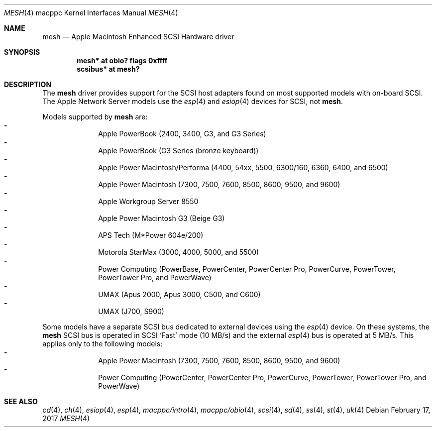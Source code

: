 .\"	$NetBSD: mesh.4,v 1.3.76.1 2017/03/20 06:57:05 pgoyette Exp $
.\"
.\" Copyright (c) 2003 Alex Zepeda <zipzippy@sonic.net>
.\" All rights reserved.
.\"
.\" Redistribution and use in source and binary forms, with or without
.\" modification, are permitted provided that the following conditions
.\" are met:
.\" 1. Redistributions of source code must retain the above copyright
.\"    notice, this list of conditions and the following disclaimer.
.\" 2. Redistributions in binary form must reproduce the above copyright
.\"    notice, this list of conditions and the following disclaimer in the
.\"    documentation and/or other materials provided with the distribution.
.\" 3. All advertising materials mentioning features or use of this software
.\"    must display the following acknowledgement:
.\"      This product includes software developed by Alex Zepeda.
.\" 4. The name of the author may not be used to endorse or promote products
.\"    derived from this software without specific prior written permission.
.\"
.\" THIS SOFTWARE IS PROVIDED BY THE AUTHOR ``AS IS'' AND ANY EXPRESS OR
.\" IMPLIED WARRANTIES, INCLUDING, BUT NOT LIMITED TO, THE IMPLIED WARRANTIES
.\" OF MERCHANTABILITY AND FITNESS FOR A PARTICULAR PURPOSE ARE DISCLAIMED.
.\" IN NO EVENT SHALL THE AUTHOR BE LIABLE FOR ANY DIRECT, INDIRECT,
.\" INCIDENTAL, SPECIAL, EXEMPLARY, OR CONSEQUENTIAL DAMAGES (INCLUDING, BUT
.\" NOT LIMITED TO, PROCUREMENT OF SUBSTITUTE GOODS OR SERVICES; LOSS OF USE,
.\" DATA, OR PROFITS; OR BUSINESS INTERRUPTION) HOWEVER CAUSED AND ON ANY
.\" THEORY OF LIABILITY, WHETHER IN CONTRACT, STRICT LIABILITY, OR TORT
.\" (INCLUDING NEGLIGENCE OR OTHERWISE) ARISING IN ANY WAY OUT OF THE USE OF
.\" THIS SOFTWARE, EVEN IF ADVISED OF THE POSSIBILITY OF SUCH DAMAGE.
.\"
.Dd February 17, 2017
.Dt MESH 4 macppc
.Os
.Sh NAME
.Nm mesh
.Nd Apple Macintosh Enhanced SCSI Hardware driver
.Sh SYNOPSIS
.Cd "mesh* at obio? flags 0xffff"
.Cd "scsibus* at mesh?"
.Sh DESCRIPTION
The
.Nm
driver provides support for the SCSI host adapters found on
most supported models with on-board SCSI.  The Apple Network Server models
use the
.Xr esp 4
and
.Xr esiop 4
devices for SCSI, not
.Nm .
.Pp
Models supported by
.Nm
are:
.Bl -dash -compact -offset indent
.It
Apple PowerBook (2400, 3400, G3, and G3 Series)
.It
Apple PowerBook (G3 Series (bronze keyboard))
.It
Apple Power Macintosh/Performa (4400, 54xx, 5500, 6300/160, 6360, 6400, and
6500)
.It
Apple Power Macintosh (7300, 7500, 7600, 8500, 8600, 9500, and 9600)
.It
Apple Workgroup Server 8550
.It
Apple Power Macintosh G3 (Beige G3)
.It
APS Tech (M*Power 604e/200)
.It
Motorola StarMax (3000, 4000, 5000, and 5500)
.It
Power Computing (PowerBase, PowerCenter, PowerCenter Pro, PowerCurve,
PowerTower, PowerTower Pro, and PowerWave)
.It
UMAX (Apus 2000, Apus 3000, C500, and C600)
.It
UMAX (J700, S900)
.El
.Pp
Some models have a separate SCSI bus dedicated to external devices using
the
.Xr esp 4
device.
On these systems, the
.Nm
SCSI bus is operated in SCSI
.Sq Fast
mode
.Pq "10 MB/s"
and the external
.Xr esp 4
bus is operated at 5 MB/s.  This applies only to the following models:
.Bl -dash -compact -offset indent
.It
Apple Power Macintosh (7300, 7500, 7600, 8500, 8600, 9500, and 9600)
.It
Power Computing (PowerCenter, PowerCenter Pro, PowerCurve,
PowerTower, PowerTower Pro, and PowerWave)
.El
.Sh SEE ALSO
.Xr cd 4 ,
.Xr ch 4 ,
.Xr esiop 4 ,
.Xr esp 4 ,
.Xr macppc/intro 4 ,
.Xr macppc/obio 4 ,
.Xr scsi 4 ,
.Xr sd 4 ,
.Xr ss 4 ,
.Xr st 4 ,
.Xr uk 4
